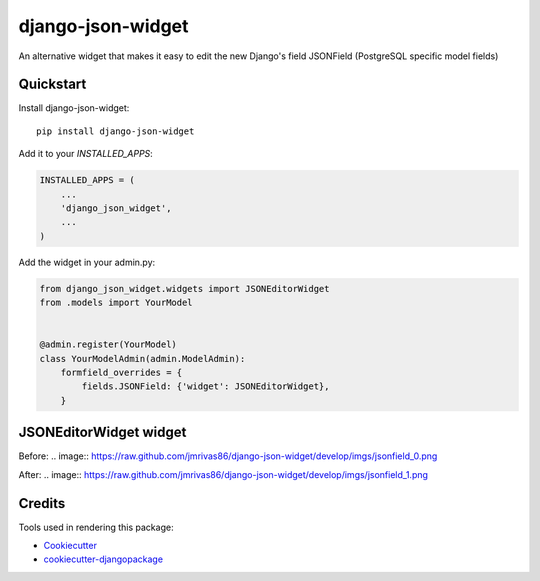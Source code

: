 =============================
django-json-widget
=============================

.. image:: https://badge.fury.io/py/django-json-widget.svg
    :target: https://badge.fury.io/py/django-json-widget

.. image:: https://travis-ci.org/jmrivas86/django-json-widget.svg?branch=master
    :target: https://travis-ci.org/jmrivas86/django-json-widget

.. image:: https://codecov.io/gh/jmrivas86/django-json-widget/branch/master/graph/badge.svg
    :target: https://codecov.io/gh/jmrivas86/django-json-widget

An alternative widget that makes it easy to edit the new Django's field JSONField (PostgreSQL specific model fields)


Quickstart
----------

Install django-json-widget::

    pip install django-json-widget

Add it to your `INSTALLED_APPS`:

.. code-block:: python

    INSTALLED_APPS = (
        ...
        'django_json_widget',
        ...
    )

Add the widget in your admin.py:

.. code-block:: python

    from django_json_widget.widgets import JSONEditorWidget
    from .models import YourModel


    @admin.register(YourModel)
    class YourModelAdmin(admin.ModelAdmin):
        formfield_overrides = {
            fields.JSONField: {'widget': JSONEditorWidget},
        }

JSONEditorWidget widget
-----------------------

Before:
.. image:: https://raw.github.com/jmrivas86/django-json-widget/develop/imgs/jsonfield_0.png

After:
.. image:: https://raw.github.com/jmrivas86/django-json-widget/develop/imgs/jsonfield_1.png


Credits
-------

Tools used in rendering this package:

*  Cookiecutter_
*  `cookiecutter-djangopackage`_

.. _Cookiecutter: https://github.com/audreyr/cookiecutter
.. _`cookiecutter-djangopackage`: https://github.com/pydanny/cookiecutter-djangopackage
